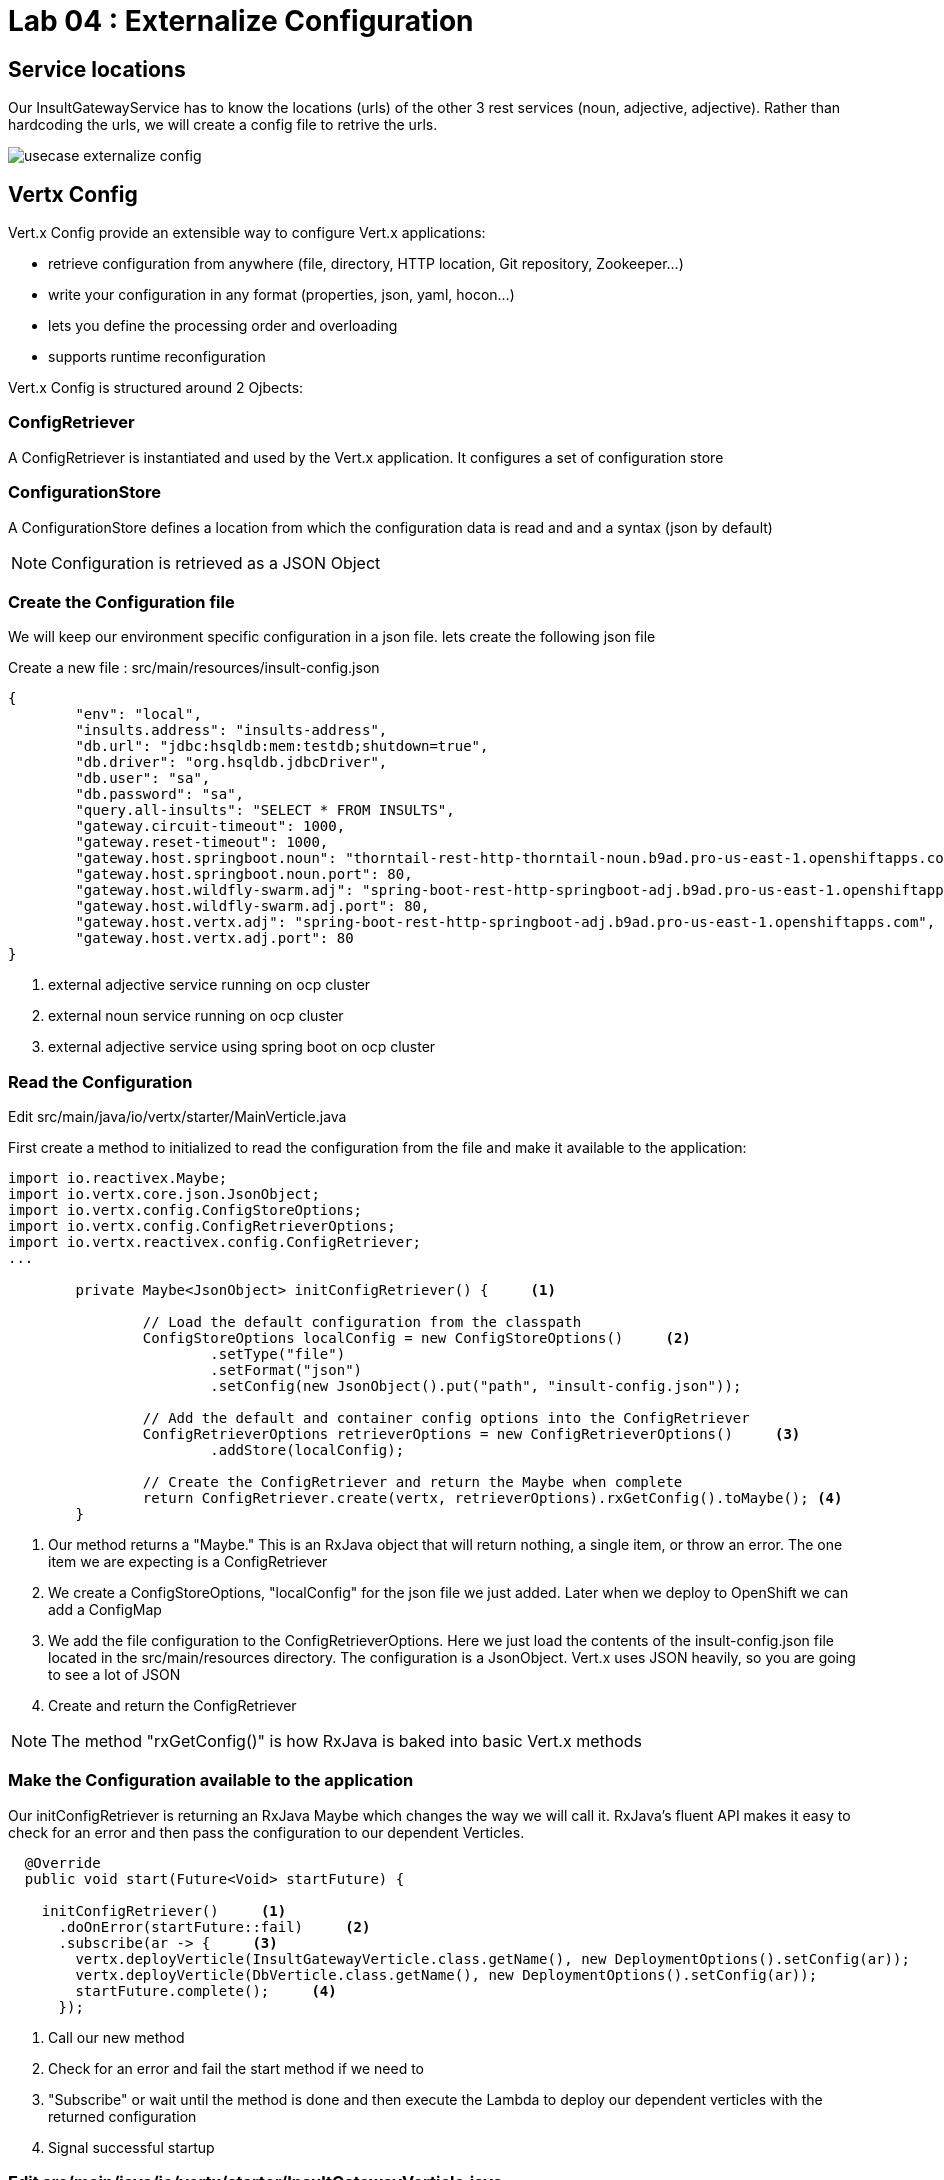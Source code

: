 = Lab 04 : Externalize Configuration

:source-highlighter: coderay



== Service locations

Our InsultGatewayService has to know the locations (urls) of the other 3 rest services (noun, adjective, adjective). Rather than hardcoding the urls, we will create a config file to retrive the urls.


image::./images/usecase-externalize-config.png[]


== Vertx Config
Vert.x Config provide an extensible way to configure Vert.x applications:

* retrieve configuration from anywhere (file, directory, HTTP location, Git repository, Zookeeper…​)
* write your configuration in any format (properties, json, yaml, hocon…​)
* lets you define the processing order and overloading
* supports runtime reconfiguration

Vert.x Config is structured around 2 Ojbects:

=== ConfigRetriever 

A ConfigRetriever is instantiated and used by the Vert.x application. It configures a set of configuration store

=== ConfigurationStore 
A ConfigurationStore defines a location from which the configuration data is read and and a syntax (json by default)

NOTE: Configuration is retrieved as a JSON Object

=== Create the Configuration file
We will keep our environment specific configuration in a json file. lets create the following json file

Create a new file : src/main/resources/insult-config.json

[code,json]
....
{
	"env": "local",
	"insults.address": "insults-address",
	"db.url": "jdbc:hsqldb:mem:testdb;shutdown=true",
	"db.driver": "org.hsqldb.jdbcDriver",
	"db.user": "sa",
	"db.password": "sa",
	"query.all-insults": "SELECT * FROM INSULTS",
	"gateway.circuit-timeout": 1000,
	"gateway.reset-timeout": 1000,
	"gateway.host.springboot.noun": "thorntail-rest-http-thorntail-noun.b9ad.pro-us-east-1.openshiftapps.com", [1]
	"gateway.host.springboot.noun.port": 80,
	"gateway.host.wildfly-swarm.adj": "spring-boot-rest-http-springboot-adj.b9ad.pro-us-east-1.openshiftapps.com",[2]
	"gateway.host.wildfly-swarm.adj.port": 80,
	"gateway.host.vertx.adj": "spring-boot-rest-http-springboot-adj.b9ad.pro-us-east-1.openshiftapps.com", [3]
	"gateway.host.vertx.adj.port": 80
}
....

1. external adjective service running on ocp cluster
2. external noun service running on ocp cluster
3. external adjective service using spring boot on ocp cluster
 

=== Read the Configuration

Edit src/main/java/io/vertx/starter/MainVerticle.java 

First create a method to initialized to read the configuration from the file and make it available to the application:


[code,java]
....

import io.reactivex.Maybe;
import io.vertx.core.json.JsonObject;
import io.vertx.config.ConfigStoreOptions;
import io.vertx.config.ConfigRetrieverOptions;
import io.vertx.reactivex.config.ConfigRetriever;
...
	 
	private Maybe<JsonObject> initConfigRetriever() {     <1>

		// Load the default configuration from the classpath
		ConfigStoreOptions localConfig = new ConfigStoreOptions()     <2>
			.setType("file")
			.setFormat("json")
			.setConfig(new JsonObject().put("path", "insult-config.json"));

		// Add the default and container config options into the ConfigRetriever
		ConfigRetrieverOptions retrieverOptions = new ConfigRetrieverOptions()     <3>
			.addStore(localConfig);

		// Create the ConfigRetriever and return the Maybe when complete
		return ConfigRetriever.create(vertx, retrieverOptions).rxGetConfig().toMaybe(); <4>
	}

....

1. Our method returns a "Maybe."  This is an RxJava object that will return nothing, a single item, or throw an error.  The one item we are expecting is a ConfigRetriever
2. We create a ConfigStoreOptions, "localConfig" for the json file we just added.  Later when we deploy to OpenShift we can add a ConfigMap
3. We add the file configuration to the ConfigRetrieverOptions.  Here we just load the contents of the insult-config.json file located in the src/main/resources directory. The configuration is a JsonObject. Vert.x uses JSON heavily, so you are going to see a lot of JSON
4. Create and return the ConfigRetriever

NOTE: The method "rxGetConfig()" is how RxJava is baked into basic Vert.x methods 

=== Make the Configuration available to the application

Our initConfigRetriever is returning an RxJava Maybe which changes the way we will call it.  RxJava's fluent API makes it easy to check for an error and then pass the configuration to our dependent Verticles.

[code,java]
....

  @Override
  public void start(Future<Void> startFuture) {

    initConfigRetriever()     <1>
      .doOnError(startFuture::fail)     <2>
      .subscribe(ar -> {     <3>
        vertx.deployVerticle(InsultGatewayVerticle.class.getName(), new DeploymentOptions().setConfig(ar));
        vertx.deployVerticle(DbVerticle.class.getName(), new DeploymentOptions().setConfig(ar));
        startFuture.complete();     <4>
      });

....

1.  Call our new method
2.  Check for an error and fail the start method if we need to
3.  "Subscribe" or wait until the method is done and then execute the Lambda to deploy our dependent verticles with the returned configuration
4.  Signal successful startup

=== Edit src/main/java/io/vertx/starter/InsultGatewayVerticle.java 

[code,java]
....


package io.vertx.starter;

import io.vertx.core.Future;
import io.vertx.core.AsyncResult;
import io.vertx.reactivex.core.AbstractVerticle;
import io.vertx.reactivex.core.http.HttpServerResponse;
import io.vertx.reactivex.ext.web.Router;
import io.vertx.reactivex.ext.web.RoutingContext;
import io.vertx.reactivex.ext.web.handler.StaticHandler;
import io.vertx.reactivex.config.ConfigRetriever;
import io.vertx.reactivex.ext.web.client.WebClient;
import io.vertx.ext.web.client.WebClientOptions;
import io.vertx.core.json.JsonObject;
import io.vertx.reactivex.ext.web.client.HttpResponse;
import org.slf4j.Logger;
import org.slf4j.LoggerFactory;
import io.vertx.core.json.JsonArray;
import io.vertx.core.CompositeFuture;
import static io.vertx.starter.ApplicationProperties.*;

public class InsultGatewayVerticle extends AbstractVerticle{
	private static final Logger LOG = LoggerFactory.getLogger(InsultGatewayVerticle.class);
	
	private WebClient clientSpringboot;
    private WebClient clientSwarm;
    private WebClient clientVertx;
    private ConfigRetriever conf;
	
	@Override
	  public void start(Future<Void> startFuture) {
		
		conf = ConfigRetriever.create(vertx);
		Router router = Router.router(vertx);
		
	    
	    
	    clientSpringboot = WebClient.create(vertx, new WebClientOptions()
	    	      .setDefaultHost(config().getString(GATEWAY_HOST_SPRINGBOOT_NOUN, "springboot-noun-service.vertx-adjective.svc")) <1>
	    	      .setDefaultPort(config().getInteger(GATEWAY_HOST_SPRINGBOOT_NOUN_PORT, 8080)));

	    	    clientSwarm = WebClient.create(vertx, new WebClientOptions()
	    	      .setDefaultHost(config().getString(GATEWAY_HOST_WILDFLYSWARM_ADJ, "wildflyswarm-adj.vertx-adjective.svc"))
	    	      .setDefaultPort(config().getInteger(GATEWAY_HOST_WILDFLYSWARM_ADJ_PORT, 8080))); <2>

	    
	    
	    	    clientVertx = WebClient.create(vertx, new WebClientOptions()
	    	            .setDefaultHost("spring-boot-rest-http-springboot-adj.b9ad.pro-us-east-1.openshiftapps.com")
	    	            .setDefaultPort(80)); <3>
	    
	    	    vertx.createHttpServer().requestHandler(router::accept).listen(8080);
	    	    router.get("/api/insult").handler(this::insultHandler);
	    	    router.get("/*").handler(StaticHandler.create());
	    
	    
	    startFuture.complete();


	}
	Future<JsonObject> getNoun() {    <4>
        Future<JsonObject> fut = Future.future();
        clientSpringboot.get("/api/noun")
                .timeout(3000)
                .rxSend()  <5>

                .map(HttpResponse::bodyAsJsonObject) <6>
                .doOnError(fut::fail)
                .subscribe(fut::complete);    
        return fut;
    }


	Future<JsonObject> getAdjective() {
        Future<JsonObject> fut = Future.future();
        clientSwarm.get("/api/adjective")
                .timeout(3000)
                .rxSend()

                .map(HttpResponse::bodyAsJsonObject)
                .doOnError(fut::fail)
                .subscribe(fut::complete);
        return fut;
    }
	Future<JsonObject> getAdjective2() {
        Future<JsonObject> fut = Future.future();
        clientVertx.get("/api/adjective")
                .timeout(3000)
                .rxSend()

                .map(HttpResponse::bodyAsJsonObject)
                .doOnError(fut::fail)
                .subscribe(fut::complete);
        return fut;
    }
	private AsyncResult<JsonObject> buildInsult(CompositeFuture cf) { <7>
        JsonObject insult = new JsonObject();
        JsonArray adjectives = new JsonArray();

        // Because there is no garanteed order of the returned futures, we need to parse the results

        for (int i=0; i<=cf.size()-1; i++) {
        	 JsonObject item = cf.resultAt(i);
             if (item.containsKey("adjective")) {
                 adjectives.add(item.getString("adjective"));
             } else {
                 insult.put("noun", item.getString("noun"));
             }

        }
        insult.put("adjectives", adjectives);


        return Future.succeededFuture(insult);
    }
	private void insultHandler(RoutingContext rc) {
		
		CompositeFuture.all(getNoun(), getAdjective(), getAdjective2()) <8>
        .setHandler(ar -> {

        	if (ar.succeeded()) {
        		AsyncResult<JsonObject> result=buildInsult(ar.result());
        		 rc.response().putHeader("content-type", "application/json").end(result.result().encodePrettily());
        	}
        	else
        	{
        		System.out.println("error");

        		rc.response().putHeader("content-type", "application/json").end(new JsonObject("Error").encodePrettily());
        	}



          });                               
	  }
		
	}








....


1. The Web Client makes easy to do HTTP request/response interactions with a web server, and provides advanced features like:

	Json body encoding / decoding

	request/response pumping

	request parameters

	unified error handling

	form submissions

the WebClient is an asynchronous Vert.x HTTP client. 

2.  webclient  WildflySearm adj service 

3.webclient  Vertx adj service 
4. Method to call the actual noun service 
5. send request
6. map httpresponse to json object 
7. Composite object containing all the response objects from 3 services. transform the object to more of representation we want to show
8. concurrent composition of all 3 services .

=== Add pom.xml 

[code,xml]
....

<dependency>              
      <groupId>io.vertx</groupId>
      <artifactId>vertx-config</artifactId>      <1>
</dependency>
<dependency> 
      <groupId>io.vertx</groupId>
      <artifactId>vertx-web-client</artifactId>             <2>
 </dependency>

....


1. Above modules are pretty self explanatory and are needed for this lab.


=== Edit src/test/java/io/vertx/starter/MainVerticleTest.java 

[source,shell]
----
package io.vertx.starter;

import io.vertx.config.ConfigStoreOptions;
import io.vertx.core.DeploymentOptions;
import io.vertx.core.Vertx;
import io.vertx.core.json.JsonObject;
import io.vertx.ext.unit.Async;
import io.vertx.ext.unit.TestContext;
import io.vertx.ext.unit.junit.VertxUnitRunner;
import org.junit.After;
import org.junit.Before;
import org.junit.Test;
import org.junit.runner.RunWith;

@RunWith(VertxUnitRunner.class)
public class MainVerticleTest {

  private Vertx vertx;

  @Before
  public void setUp(TestContext tc) {
    vertx = Vertx.vertx();
    
    JsonObject localConfig=new JsonObject(); [1]
    localConfig.put("gateway.host.springboot.noun", "thorntail-rest-http-thorntail-noun.b9ad.pro-us-east-1.openshiftapps.com");
    localConfig.put("gateway.host.springboot.noun.port", 80);
    localConfig.put("gateway.host.wildfly-swarm.adj", "spring-boot-rest-http-springboot-adj.b9ad.pro-us-east-1.openshiftapps.com");
    localConfig.put("gateway.host.wildfly-swarm.adj.port", 80);
    localConfig.put("gateway.host.vertx.adj", "spring-boot-rest-http-springboot-adj.b9ad.pro-us-east-1.openshiftapps.com");
    localConfig.put("gateway.host.vertx.adj.port", 80);
    
    
    vertx.deployVerticle(MainVerticle.class.getName(), tc.asyncAssertSuccess());
    vertx.deployVerticle(InsultGatewayVerticle.class.getName(),new DeploymentOptions().setConfig(localConfig), tc.asyncAssertSuccess());
  }

  @After
  public void tearDown(TestContext tc) {
    vertx.close(tc.asyncAssertSuccess());
  }

  @Test
  public void testThatTheServerIsStarted(TestContext tc) {
    Async async = tc.async();
    vertx.createHttpClient().getNow(8080, "localhost", "/api/insult", response -> {
     
      response.bodyHandler(body -> {
    	tc.assertTrue(body.length() > 0);
    	tc.assertTrue(body.toJsonObject().containsKey("noun")); [2]
        async.complete();
      });
    });
  }

}
----

1. Added JSonConfig object assembly that would be injected to the GatewayVerticle.
2. Added new assert condition to see if noun object is coming back from service


=== Package the app  



[source,shell]
....
mvn clean package
....





.
   

